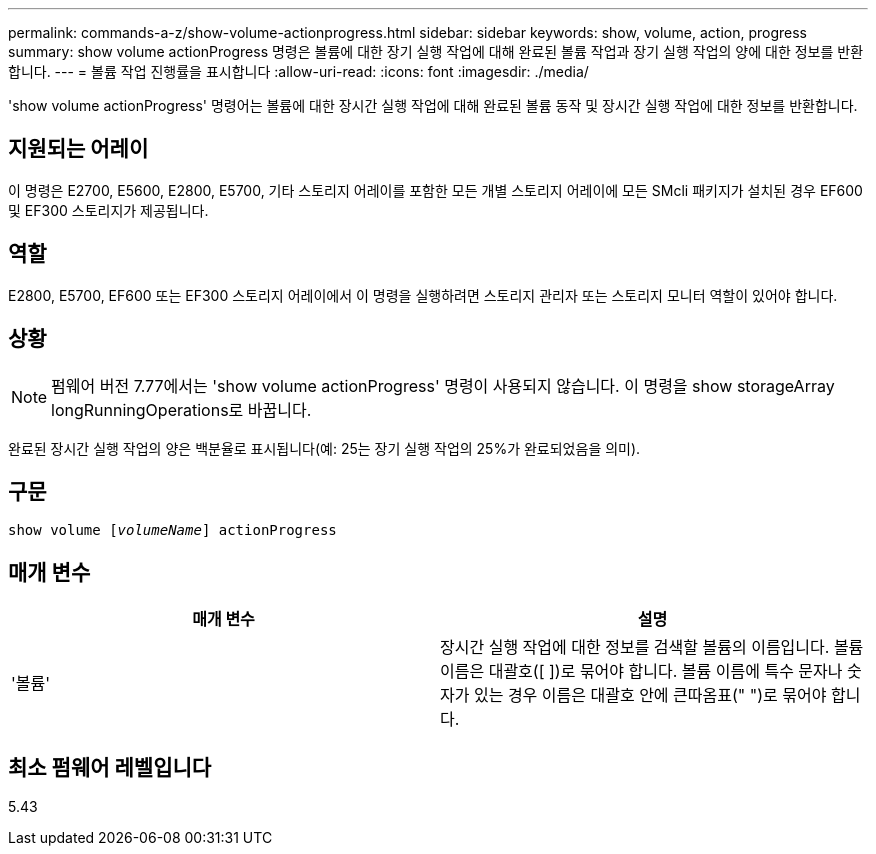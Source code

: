 ---
permalink: commands-a-z/show-volume-actionprogress.html 
sidebar: sidebar 
keywords: show, volume, action, progress 
summary: show volume actionProgress 명령은 볼륨에 대한 장기 실행 작업에 대해 완료된 볼륨 작업과 장기 실행 작업의 양에 대한 정보를 반환합니다. 
---
= 볼륨 작업 진행률을 표시합니다
:allow-uri-read: 
:icons: font
:imagesdir: ./media/


[role="lead"]
'show volume actionProgress' 명령어는 볼륨에 대한 장시간 실행 작업에 대해 완료된 볼륨 동작 및 장시간 실행 작업에 대한 정보를 반환합니다.



== 지원되는 어레이

이 명령은 E2700, E5600, E2800, E5700, 기타 스토리지 어레이를 포함한 모든 개별 스토리지 어레이에 모든 SMcli 패키지가 설치된 경우 EF600 및 EF300 스토리지가 제공됩니다.



== 역할

E2800, E5700, EF600 또는 EF300 스토리지 어레이에서 이 명령을 실행하려면 스토리지 관리자 또는 스토리지 모니터 역할이 있어야 합니다.



== 상황

[NOTE]
====
펌웨어 버전 7.77에서는 'show volume actionProgress' 명령이 사용되지 않습니다. 이 명령을 show storageArray longRunningOperations로 바꿉니다.

====
완료된 장시간 실행 작업의 양은 백분율로 표시됩니다(예: 25는 장기 실행 작업의 25%가 완료되었음을 의미).



== 구문

[listing, subs="+macros"]
----
show volume pass:quotes[[_volumeName_]] actionProgress
----


== 매개 변수

[cols="2*"]
|===
| 매개 변수 | 설명 


 a| 
'볼륨'
 a| 
장시간 실행 작업에 대한 정보를 검색할 볼륨의 이름입니다. 볼륨 이름은 대괄호([ ])로 묶어야 합니다. 볼륨 이름에 특수 문자나 숫자가 있는 경우 이름은 대괄호 안에 큰따옴표(" ")로 묶어야 합니다.

|===


== 최소 펌웨어 레벨입니다

5.43
